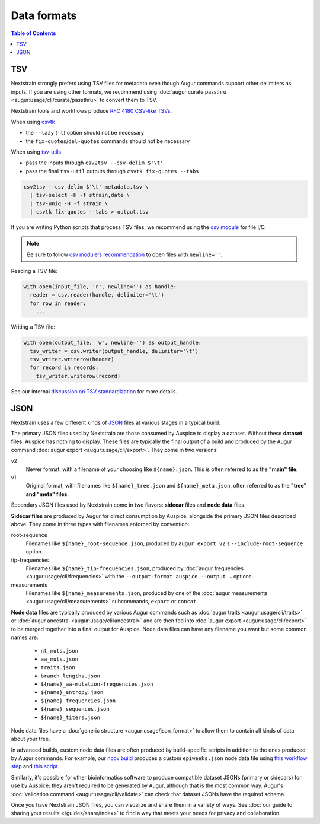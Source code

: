 ============
Data formats
============

.. contents:: Table of Contents
   :local:

TSV
===

Nextstrain strongly prefers using TSV files for metadata even though Augur commands support other delimiters as inputs.
If you are using other formats, we recommend using :doc:`augur curate passthru  <augur:usage/cli/curate/passthru>` to convert them to TSV.

Nextstrain tools and workflows produce `RFC 4180 CSV-like TSVs <https://datatracker.ietf.org/doc/html/rfc4180>`__.

When using `csvtk <https://bioinf.shenwei.me/csvtk/>`__

* the ``--lazy`` (``-l``) option should not be necessary
* the ``fix-quotes``/``del-quotes`` commands should not be necessary

When using `tsv-utils <https://opensource.ebay.com/tsv-utils/>`__

* pass the inputs through ``csv2tsv --csv-delim $'\t'``
* pass the final ``tsv-util`` outputs through ``csvtk fix-quotes --tabs``

.. code-block:: bash

  csv2tsv --csv-delim $'\t' metadata.tsv \
    | tsv-select -H -f strain,date \
    | tsv-uniq -H -f strain \
    | csvtk fix-quotes --tabs > output.tsv

If you are writing Python scripts that process TSV files, we recommend using the
`csv module <https://docs.python.org/3/library/csv.html>`__ for file I/O.

.. note::

  Be sure to follow `csv module's recommendation <https://docs.python.org/3/library/csv.html#id4>`__
  to open files with ``newline=''``.

Reading a TSV file:

.. code-block:: Python

  with open(input_file, 'r', newline='') as handle:
    reader = csv.reader(handle, delimiter='\t')
    for row in reader:
      ...

Writing a TSV file:

.. code-block:: Python

  with open(output_file, 'w', newline='') as output_handle:
    tsv_writer = csv.writer(output_handle, delimiter='\t')
    tsv_writer.writerow(header)
    for record in records:
      tsv_writer.writerow(record)


See our internal `discussion on TSV standardization <https://github.com/nextstrain/augur/issues/1566>`__ for more details.

JSON
====

Nextstrain uses a few different kinds of `JSON
<https://en.wikipedia.org/wiki/JSON>`__ files at various stages in a typical
build.

The primary JSON files used by Nextstrain are those consumed by Auspice to
display a dataset.  Without these **dataset files**, Auspice has nothing to
display.  These files are typically the final output of a build and produced by
the Augur command :doc:`augur export <augur:usage/cli/export>`.  They come in
two versions:

v2
  Newer format, with a filename of your choosing like ``${name}.json``.  This
  is often referred to as the **"main" file**.

v1
  Original format, with filenames like ``${name}_tree.json`` and
  ``${name}_meta.json``, often referred to as the **"tree" and "meta" files**.

Secondary JSON files used by Nextstrain come in two flavors: **sidecar** files
and **node data** files.

**Sidecar files** are produced by Augur for direct consumption by Auspice,
alongside the primary JSON files described above.  They come in three types with
filenames enforced by convention:

.. _data-formats-root-sequence:

root-sequence
  Filenames like ``${name}_root-sequence.json``, produced by ``augur export
  v2``'s ``--include-root-sequence`` option.

tip-frequencies
  Filenames like ``${name}_tip-frequencies.json``, produced by :doc:`augur
  frequencies <augur:usage/cli/frequencies>` with the ``--output-format auspice
  --output …`` options.

measurements
  Filenames like ``${name}_measurements.json``, produced by one of the :doc:`augur
  measurements <augur:usage/cli/measurements>` subcommands, ``export`` or ``concat``.

**Node data** files are typically produced by various Augur commands such as
:doc:`augur traits <augur:usage/cli/traits>` or :doc:`augur ancestral
<augur:usage/cli/ancestral>` and are then fed into :doc:`augur export
<augur:usage/cli/export>` to be merged together into a final output for
Auspice.  Node data files can have any filename you want but some common names
are:

  - ``nt_muts.json``
  - ``aa_muts.json``
  - ``traits.json``
  - ``branch_lengths.json``
  - ``${name}_aa-mutation-frequencies.json``
  - ``${name}_entropy.json``
  - ``${name}_frequencies.json``
  - ``${name}_sequences.json``
  - ``${name}_titers.json``

Node data files have a :doc:`generic structure <augur:usage/json_format>` to
allow them to contain all kinds of data about your tree.

In advanced builds, custom node data files are often produced by build-specific
scripts in addition to the ones produced by Augur commands.  For example, our
`ncov build <https://github.com/nextstrain/ncov>`__ produces a custom
``epiweeks.json`` node data file using `this workflow step
<https://github.com/nextstrain/ncov/blob/cee806f/workflow/snakemake_rules/main_workflow.smk#L1127-L1143>`__
and `this script
<https://github.com/nextstrain/ncov/blob/cee806f/scripts/calculate_epiweek.py>`__.

Similarly, it's possible for other bioinformatics software to produce
compatible dataset JSONs (primary or sidecars) for use by Auspice; they aren't
required to be generated by Augur, although that is the most common way.
Augur's :doc:`validation command <augur:usage/cli/validate>` can check that
dataset JSONs have the required schema.

Once you have Nextstrain JSON files, you can visualize and share them in a
variety of ways.  See :doc:`our guide to sharing your results
</guides/share/index>` to find a way that meets your needs for privacy and
collaboration.
